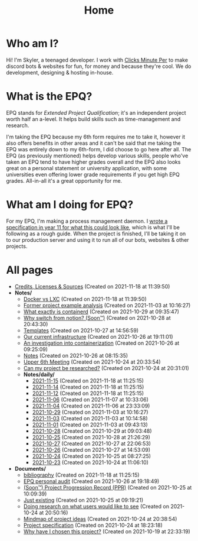 
#+TITLE: Home

* Who am I?
Hi! I'm Skyler, a teenaged developer. I work with [[https://clicksminuteper.net][Clicks Minute Per]] to make discord bots & websites for fun, for money and because they're cool. We do development, designing & hosting in-house.

* What is the EPQ?
EPQ stands for /Extended Project Qualification/; it's an independent project worth half an a-level. It helps build skills such as time-management and research.

I'm taking the EPQ because my 6th form requires me to take it, however it also offers benefits in other areas and it can't be said that me taking the EPQ was entirely down to my 6th-form, I did choose to go here after all. The EPQ (as previously mentioned) helps develop various skills, people who've taken an EPQ tend to have higher grades overall and the EPQ also looks great on a personal statement or university application, with some universities even offering lower grade requirements if you get high EPQ grades. All-in-all it's a great opportunity for me.

* What am I doing for EPQ?
For my EPQ, I'm making a process management daemon. I [[file:Documents/process-manager-project-requirements.org][wrote a specification in year 11 for what this could look like]], which is what I'll be following as a rough guide. When the project is finished, I'll be taking it on to our production server and using it to run all of our bots, websites & other projects.

* All pages
- [[file:credits.org][Credits, Licenses & Sources]] (Created on 2021-11-18 at 11:39:50)
- *Notes/*
  - [[file:Notes/20211025183307-docker_vs_lxc.org][Docker vs LXC]] (Created on 2021-11-18 at 11:39:50)
  - [[file:Notes/20211028133315-former_project_example_analysis.org][Former project example analysis]] (Created on 2021-11-03 at 10:16:27)
  - [[file:Notes/20211029093544-what_exactly_is_containerd.org][What exactly is containerd]] (Created on 2021-10-29 at 09:35:47)
  - [[file:Notes/20211028204303-why_switch_from_notion.org][Why switch from notion? (Soon™)]] (Created on 2021-10-28 at 20:43:30)
  - [[file:Notes/20211027145658-templates.org][Templates]] (Created on 2021-10-27 at 14:56:59)
  - [[file:Notes/20211025184129-our_current_infrastructure.org][Our current infrastructure]] (Created on 2021-10-26 at 19:11:01)
  - [[file:Notes/20211025183249-an_investigation_into_containerization.org][An investigation into containerization]] (Created on 2021-10-26 at 09:25:09)
  - [[file:Notes/20211018105127-homepage.org][Notes]] (Created on 2021-10-26 at 08:15:35)
  - [[file:Notes/20211024201928-upper_6th_meeting.org][Upper 6th Meeting]] (Created on 2021-10-24 at 20:33:54)
  - [[file:Notes/20211024202440-can_my_project_be_researched.org][Can my project be researched?]] (Created on 2021-10-24 at 20:31:01)
  - *Notes/daily/*
    - [[file:Notes/daily/2021-11-15.org][2021-11-15]] (Created on 2021-11-18 at 11:25:15)
    - [[file:Notes/daily/2021-11-14.org][2021-11-14]] (Created on 2021-11-18 at 11:25:15)
    - [[file:Notes/daily/2021-11-12.org][2021-11-12]] (Created on 2021-11-18 at 11:25:15)
    - [[file:Notes/daily/2021-11-06.org][2021-11-06]] (Created on 2021-11-07 at 10:33:06)
    - [[file:Notes/daily/2021-11-04.org][2021-11-04]] (Created on 2021-11-06 at 23:33:09)
    - [[file:Notes/daily/2021-10-29.org][2021-10-29]] (Created on 2021-11-03 at 10:16:27)
    - [[file:Notes/daily/2021-11-03.org][2021-11-03]] (Created on 2021-11-03 at 10:14:58)
    - [[file:Notes/daily/2021-11-01.org][2021-11-01]] (Created on 2021-11-03 at 09:43:13)
    - [[file:Notes/daily/2021-10-28.org][2021-10-28]] (Created on 2021-10-29 at 09:03:48)
    - [[file:Notes/daily/2021-10-25.org][2021-10-25]] (Created on 2021-10-28 at 21:26:29)
    - [[file:Notes/daily/2021-10-27.org][2021-10-27]] (Created on 2021-10-27 at 22:06:53)
    - [[file:Notes/daily/2021-10-26.org][2021-10-26]] (Created on 2021-10-27 at 14:53:09)
    - [[file:Notes/daily/2021-10-24.org][2021-10-24]] (Created on 2021-10-25 at 08:27:25)
    - [[file:Notes/daily/2021-10-23.org][2021-10-23]] (Created on 2021-10-24 at 11:06:10)
- *Documents/*
  - [[file:Documents/bibliography.org][bibliography]] (Created on 2021-11-18 at 11:25:15)
  - [[file:Documents/personal-audit.org][EPQ personal audit]] (Created on 2021-10-26 at 19:18:49)
  - [[file:Documents/project-progression-record.org][(Soon™) Project Progression Record (PPR)]] (Created on 2021-10-25 at 10:09:39)
  - [[file:Documents/poem-based-on-an-image.org][Just existing]] (Created on 2021-10-25 at 09:19:21)
  - [[file:Documents/questioning-a-co-owner.org][Doing research on what users would like to see]] (Created on 2021-10-24 at 20:50:16)
  - [[file:Documents/project-idea-mindmap.org][Mindmap of project ideas]] (Created on 2021-10-24 at 20:38:54)
  - [[file:Documents/process-manager-project-requirements.org][Project specification]] (Created on 2021-10-24 at 18:23:18)
  - [[file:Documents/why-this-project.org][Why have I chosen this project?]] (Created on 2021-10-19 at 22:33:19)